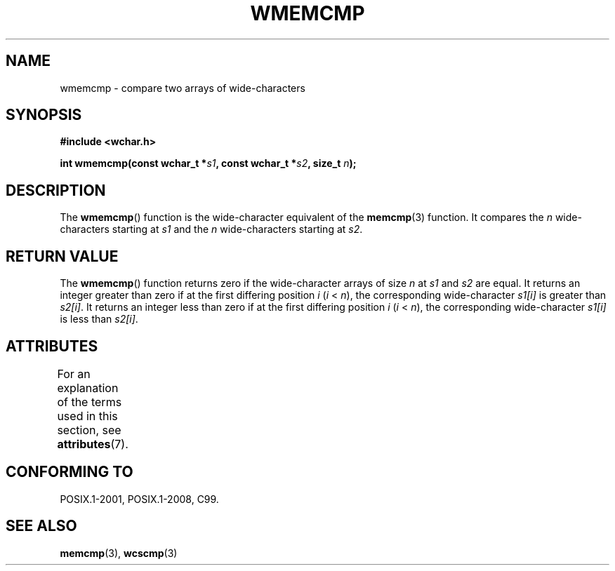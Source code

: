 .\" Copyright (c) Bruno Haible <haible@clisp.cons.org>
.\"
.\" %%%LICENSE_START(GPLv2+_DOC_ONEPARA)
.\" This is free documentation; you can redistribute it and/or
.\" modify it under the terms of the GNU General Public License as
.\" published by the Free Software Foundation; either version 2 of
.\" the License, or (at your option) any later version.
.\" %%%LICENSE_END
.\"
.\" References consulted:
.\"   GNU glibc-2 source code and manual
.\"   Dinkumware C library reference http://www.dinkumware.com/
.\"   OpenGroup's Single UNIX specification http://www.UNIX-systems.org/online.html
.\"
.TH WMEMCMP 3  2015-08-08 "GNU" "Linux Programmer's Manual"
.SH NAME
wmemcmp \- compare two arrays of wide-characters
.SH SYNOPSIS
.nf
.B #include <wchar.h>
.sp
.BI "int wmemcmp(const wchar_t *" s1 ", const wchar_t *" s2 ", size_t " n );
.fi
.SH DESCRIPTION
The
.BR wmemcmp ()
function is the wide-character equivalent of the
.BR memcmp (3)
function.
It compares the
.IR n
wide-characters starting at
.I s1
and the
.I n
wide-characters starting at
.IR s2 .
.SH RETURN VALUE
The
.BR wmemcmp ()
function returns
zero if the wide-character arrays of size
.I n
at
.IR s1
and
.I s2
are equal.
It returns an integer greater than
zero if at the first differing position
.I i
.RI ( i " <"
.IR n ),
the
corresponding wide-character
.I s1[i]
is greater than
.IR s2[i] .
It returns an integer less than zero if
at the first differing position
.I i
.RI ( i
<
.IR n ),
the corresponding
wide-character
.I s1[i]
is less than
.IR s2[i] .
.SH ATTRIBUTES
For an explanation of the terms used in this section, see
.BR attributes (7).
.TS
allbox;
lb lb lb
l l l.
Interface	Attribute	Value
T{
.BR wmemcmp ()
T}	Thread safety	MT-Safe
.TE
.SH CONFORMING TO
POSIX.1-2001, POSIX.1-2008, C99.
.SH SEE ALSO
.BR memcmp (3),
.BR wcscmp (3)
